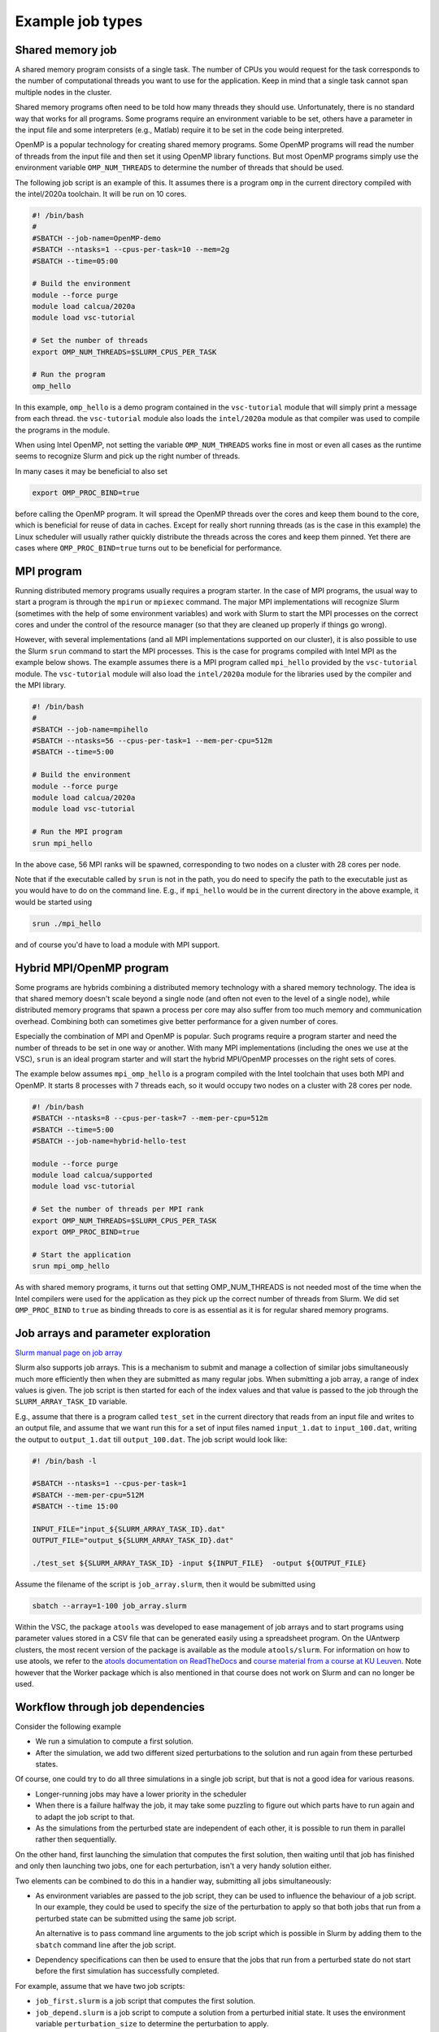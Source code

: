 .. _job types:

Example job types
=================

Shared memory job
-----------------

A shared memory program consists of a single task. The number of CPUs you would
request for the task corresponds to the number of computational threads
you want to use for the application. Keep in mind that a single task cannot
span multiple nodes in the cluster.

Shared memory programs often need to be told how many threads they should use.
Unfortunately, there is no standard way that works for all programs. Some programs
require an environment variable to be set, others have a parameter in the input file
and some interpreters (e.g., Matlab) require it to be set in the code being interpreted.

OpenMP is a popular technology for creating shared memory programs. Some OpenMP programs
will read the number of threads from the input file and then set it using OpenMP library functions.
But most OpenMP programs simply use the environment variable ``OMP_NUM_THREADS`` to
determine the number of threads that should be used.

The following job script is an
example of this. It assumes there is a program ``omp`` in the current directory
compiled with the intel/2020a toolchain. It will be run on 10 cores.

.. code:: bash

   #! /bin/bash
   #
   #SBATCH --job-name=OpenMP-demo
   #SBATCH --ntasks=1 --cpus-per-task=10 --mem=2g
   #SBATCH --time=05:00

   # Build the environment
   module --force purge
   module load calcua/2020a
   module load vsc-tutorial

   # Set the number of threads
   export OMP_NUM_THREADS=$SLURM_CPUS_PER_TASK

   # Run the program
   omp_hello

In this example, ``omp_hello`` is a demo program contained in the ``vsc-tutorial``
module that will simply print a message from each thread. the ``vsc-tutorial``
module also loads the ``intel/2020a`` module as that compiler was used to compile
the programs in the module.

When using Intel OpenMP, not setting the variable ``OMP_NUM_THREADS``
works fine in most or even all cases as the runtime seems to recognize Slurm and pick up
the right number of threads.

In many cases it may be beneficial to also set

.. code:: bash

   export OMP_PROC_BIND=true

before calling the OpenMP program. It will spread the OpenMP threads over the cores and
keep them bound to the core, which is beneficial for reuse of data in caches. Except for
really short running threads (as is the case in this example) the Linux scheduler will
usually rather quickly distribute the threads across the cores and keep them pinned. Yet
there are cases where ``OMP_PROC_BIND=true`` turns out to be beneficial for performance.


MPI program
-----------

Running distributed memory programs usually requires a program starter.
In the case of MPI programs, the usual way to start a program is through
the ``mpirun`` or ``mpiexec`` command. The major MPI implementations will
recognize Slurm (sometimes with the help of some environment variables)
and work with Slurm to start the MPI processes on the correct cores
and under the control of the resource manager (so that they are cleaned
up properly if things go wrong).

However, with several implementations (and all MPI implementations supported
on our cluster), it is also possible to use the
Slurm ``srun`` command to start the MPI processes. This is the case
for programs compiled with Intel MPI as the example below shows. The
example assumes there is a MPI program called ``mpi_hello`` provided by the
``vsc-tutorial`` module. The ``vsc-tutorial`` module will also load the
``intel/2020a`` module for the libraries used by the compiler and the
MPI library.

.. code:: bash

   #! /bin/bash
   #
   #SBATCH --job-name=mpihello
   #SBATCH --ntasks=56 --cpus-per-task=1 --mem-per-cpu=512m
   #SBATCH --time=5:00

   # Build the environment
   module --force purge
   module load calcua/2020a
   module load vsc-tutorial

   # Run the MPI program
   srun mpi_hello

In the above case, 56 MPI ranks will be spawned, corresponding to two
nodes on a cluster with 28 cores per node.

Note that if the executable called by ``srun`` is not in the path, you do need
to specify the path to the executable just as you would have to do on the command
line. E.g., if ``mpi_hello`` would be in the current directory in the above example,
it would be started using

.. code:: bash

   srun ./mpi_hello

and of course you'd have to load a module with MPI support.


Hybrid MPI/OpenMP program
-------------------------

Some programs are hybrids combining a distributed memory technology with a shared
memory technology. The idea is that shared memory doesn't scale beyond a single
node (and often not even to the level of a single node), while distributed
memory programs that spawn a process per core may also suffer from too much memory
and communication overhead. Combining both can sometimes give better performance
for a given number of cores.

Especially the combination of MPI and OpenMP is
popular. Such programs require a program starter and need the number of threads
to be set in one way or another. With many MPI implementations (including the ones
we use at the VSC), ``srun`` is an ideal program starter and will start the
hybrid MPI/OpenMP processes on the right sets of cores.

The example below assumes ``mpi_omp_hello`` is a program compiled with
the Intel toolchain that uses both MPI and OpenMP. It starts 8 processes
with 7 threads each, so it would occupy two nodes on a cluster with 28 cores
per node.

.. code:: bash

   #! /bin/bash
   #SBATCH --ntasks=8 --cpus-per-task=7 --mem-per-cpu=512m
   #SBATCH --time=5:00
   #SBATCH --job-name=hybrid-hello-test

   module --force purge
   module load calcua/supported
   module load vsc-tutorial

   # Set the number of threads per MPI rank
   export OMP_NUM_THREADS=$SLURM_CPUS_PER_TASK
   export OMP_PROC_BIND=true

   # Start the application
   srun mpi_omp_hello

As with shared memory programs, it turns out that setting OMP_NUM_THREADS is
not needed most of the time when the Intel compilers were used for the application
as they pick up the correct number of threads from Slurm. We did set
``OMP_PROC_BIND`` to ``true`` as binding threads to core is as essential as it is
for regular shared memory programs.


Job arrays and parameter exploration
------------------------------------

`Slurm manual page on job array <https://slurm.schedmd.com/job_array.html>`_

Slurm also supports job arrays. This is a mechanism to submit and manage a collection of
similar jobs simultaneously much more efficiently then when they are submitted as
many regular jobs. When submitting a job array, a range of index values is given.
The job script is then started for each of the index values and that value is
passed to the job through the ``SLURM_ARRAY_TASK_ID`` variable.

E.g., assume that there is a program called ``test_set`` in the current directory
that reads from an input file and writes to an output file, and assume that we want
run this for a set of input files named ``input_1.dat`` to ``input_100.dat``, writing
the output to ``output_1.dat`` till ``output_100.dat``. The job script would look like:

.. code:: bash

   #! /bin/bash -l

   #SBATCH --ntasks=1 --cpus-per-task=1
   #SBATCH --mem-per-cpu=512M
   #SBATCH --time 15:00

   INPUT_FILE="input_${SLURM_ARRAY_TASK_ID}.dat"
   OUTPUT_FILE="output_${SLURM_ARRAY_TASK_ID}.dat"

   ./test_set ${SLURM_ARRAY_TASK_ID} -input ${INPUT_FILE}  -output ${OUTPUT_FILE}

Assume the filename of the script is ``job_array.slurm``, then it would be
submitted using

.. code:: bash

   sbatch --array=1-100 job_array.slurm

Within the VSC, the package ``atools`` was developed to ease management of job arrays
and to start programs using parameter values stored in a CSV file that can be generated
easily using a spreadsheet program. On the UAntwerp clusters, the most recent version of
the package is available as the module ``atools/slurm``.
For information on how to use atools, we refer to the
`atools documentation on ReadTheDocs <https://atools.readthedocs.io/en/latest/>`_ and
`course material from a course at KU Leuven <https://gjbex.github.io/worker-and-atools/>`_.
Note however that the Worker package which is also mentioned in that course does not work
on Slurm and can no longer be used.


Workflow through job dependencies
---------------------------------

Consider the following example

* We run a simulation to compute a first solution.
* After the simulation, we add two different sized perturbations to the solution and
  run again from these perturbed states.

Of course, one could try to do all three simulations in a single job script, but that is
not a good idea for various reasons.

* Longer-running jobs may have a lower priority in the scheduler
* When there is a failure halfway the job, it may take some puzzling to figure out which
  parts have to run again and to adapt the job script to that.
* As the simulations from the perturbed state are independent of each other, it is possible
  to run them in parallel rather then sequentially.

On the other hand, first launching the simulation that computes the first solution, then
waiting until that job has finished and only then launching two jobs, one for each perturbation,
isn't a very handy solution either.

Two elements can be combined to do this in a handier way, submitting all jobs simultaneously:

* As environment variables are passed to the job script, they can be used to influence the
  behaviour of a job script. In our example, they could be used to specify the size of the
  perturbation to apply so that both jobs that run from a perturbed state can be submitted using
  the same job script.

  An alternative is to pass command line arguments to the job script which is possible in Slurm
  by adding them to the ``sbatch`` command line after the job script.
* Dependency specifications can then be used to ensure that the jobs that run from a perturbed
  state do not start before the first simulation has successfully completed.

For example, assume that we have two job scripts:

* ``job_first.slurm`` is a job script that computes the first solution.
* ``job_depend.slurm`` is a job script to compute a solution from a perturbed initial state.
  It uses the environment variable ``perturbation_size`` to determine the perturbation to
  apply.

To make ``sbatch`` print simply the job ID after submitting, use the ``--parsable`` option.
The following lines automate the launch of the three jobs:

.. code:: bash

    first=$(sbatch --parsable --job-name job_leader job_first.slurm)
    perturbation_size='0.05' sbatch --job-name job_pert_0_05 --dependency=afterok:$first job_depend.slurm
    perturbation_size='0.1'  sbatch --job-name job_pert_0_1  --dependency=afterok:$first job_depend.slurm

Interactive job
---------------

Method 1: with srun
~~~~~~~~~~~~~~~~~~~

Interactively running shared memory programs
""""""""""""""""""""""""""""""""""""""""""""

Starting a single task interactive job can be done easily by using ``srun --pty bash``
on the command line of one of the login nodes. For example:

.. code:: bash

   login$ srun --ntasks=1 --cpus-per-task=10 --time=10:00 --mem-per-cpu=3G --pty bash

(with ``login$`` denoting the command prompt on the login node) or briefly

.. code:: bash

   login$ srun -n1 -c10 -t10 --mem-per-cpu=3G --pty bash

will start a bash shell on a compute node and allocate 10 cores and 30 GB of memory
to that session. The maximum wall time of the job is set to 10 minutes.

Specifying the ``--pty`` option redirects the standard and error outputs of the
first (and, in this case, only) task to the attached terminal. This effectively results
in an interactive bash session on the requested compute node.


Interactively running MPI programs
""""""""""""""""""""""""""""""""""

Interactively running MPI programs or hybrid MPI/OpenMP programs is very similar to
the way you run shared memory programs interactively, but just as in batch scripts you
now need to request one task per MPI rank and use a process starter to start the program,
which usually amounts to running ``srun`` in an ``srun``-session. E.g.,

.. code:: bash

   login$ srun -n 64 -c 1 -t 1:00:00 --pty bash

will create an allocation for 64 single-core tasks and start a bash shell in the first task
that takes its input from the keyboard and sends its output to the terminal. You can then
run a MPI program in the same way as you would in a batch script (with ``r0c00cn0$``
denoting the command prompt of the compute node):

.. code:: bash

   r0c00cn0$ module --force purge
   r0c00cn0$ module load calcua/2020a vsc-tutorial
   r0c00cn0$ srun mpi_hello
   r0c00cn0$ exit

The ``exit`` command at the end ends the shell and hence the interactive job.


Running X11 programs
""""""""""""""""""""

You can also use ``srun`` to start an interactive session with X11 support. However, before
starting a session you should ensure that you can start X11 programs from the session from
you will be starting ``sriun``. So either

1. ensure you are running an X11 server on the machine from which you log on to the cluster
   and then log on using ``ssh -X`` to forward X11 traffic from the cluster to your
   local machine,

2. or use a VNC session on the cluster. VNC without 3D acceleration is supported on all
   login nodes of the UAntwerp infrastructure and 3D acceleration is supported on the
   visualisation node. Follow the instructions on the
   :ref:`Remote visualisation@UAntwerp<remote visualization UAntwerp>` page to start
   a VNC session.

X11 programs rarely use distributed memory parallelism, so in most case you will be requesting
just a single task. To add support for X11, use the ``--x11`` option before ``--pty``:

.. code:: bash

   login$ srun -n 1 -c 64 -t 1:00:00 --x11 --pty bash
   r0c00cn0$ xclock
   r0c00cn0$ exit

would allocate 64 (virtual) cores, and the second line starts a simple X11 program, ``x11``,
which is only good to test if X11 programs work but should not be used for other purposes
than this on the clusters.


Method 2: With salloc
~~~~~~~~~~~~~~~~~~~~~

Non-X11 programs
""""""""""""""""

You can use ``salloc`` to create a resource allocation. ``salloc`` will wait until the
resources are available and then return a shell prompt. Note however that that shell
is running on the node where you ran ``salloc`` (likely a login node). Contrary to
the method just before this one based on ``srun``, the shell is **not** running on the
allocated resources. You can however run commands on the allocated resources via
``srun``.

**Note that in particular on clusters with multiple CPU architectures, you need to
understand Linux environments and the way they interact with Slurm very well as you
are now executing commands in two potentially incompatible sections of the cluster that
require different settings in the environment. So if you execute a command in the wrong
environment it may run inefficiently, or it may simply fail.**

There is no problem with Vaughan though as on that cluster all CPUs are of the same
generation.

E.g., to run a shared memory program on 16 (virtual) cores, the following commands
can be used:

.. code:: bash

   login$ salloc --ntasks=1 --cpus-per-task=16 --time=1:00:00 --mem-per-cpu=3g

executed on a login node will return a shell on the login node. To then execute commands.
it is still better to rebuild the environment just as for a batch script as some modules
will use different settings when they load in a Slurm environment. So let's use this shell
to start the demo program ``omp_hello`` on the allocated resources:

.. code:: bash

   login$ module --force purge
   login$ module load calcua/2020a vsc-tutorial
   login$ srun omp_hello
   login$ exit

It is essential in this example that ``omp_hello`` is started through ``srun`` as otherwise
it would be running on the login node rather than on the allocated resources. Also do not forget
to leave the shell when you have finished your interactive work!

For an MPI or hybrid MPI/OpenMP program you would proceed in exactly the same way, except that the
resource request is different to allocate all MPI tasks. E.g., to run the demo program
``mpi_omp_hello`` in an interactive shell and using 16 MPI processes and 8 threads per MPI
rank, you'd allocate the resources through

.. code:: bash

   login$ salloc --ntasks=16 --cpus-per-task=8 --time=1:00:00 --mem-per-cpu=3g

and then run the program with

.. code:: bash

   login$ module --force purge
   login$ module load calcua/2020a vsc-tutorial
   login$ srun mpi_omp_hello
   login$ exit

Note that since we are using all allocated resources, we don't need to specify the number of tasks
or virtual CPUs to ``srun``. It will take care of of properly distributing the job according to the
options specified when calling ``salloc``.


Running a shared memory X11 program with salloc
"""""""""""""""""""""""""""""""""""""""""""""""

As you can log on to a compute node while you have resources allocated on that node, you can also
use ``salloc`` to create an allocation and then use ``ssh`` to log on to the node that has been
allocated. This only makes sense if you allocate one node or less, as when you log on via ``ssh``,
you leave the Slurm environment and hence cannot rely on Slurm anymore to start tasks. Moreover,
if you have multiple jobs running on the node, you may inadvertently influence those jobs as
any work that you're doing in that ssh session is not fully under the control of Slurm anymore.

As when using ``srun``, the first step is to ensure that X11 access from the login node to your
local screen is properly set up.

Next, starting a session that uses a full node on Vaughan can be done as

.. code:: bash

   login$ salloc -n 1 -c 64 -t 1:00:00
   login$ ssh -X $SLURM_JOB_NODELIST
   r0c00cn0$ xclock
   r0c00cn0$ exit
   login$ exit

What this does is:

1. The first command, executed on the login node, creates an allocation for 64 cores. It returns with
   a shell prompt on the login node as soon as the allocation is ready.

2. Next we log on to the allocated compute node using ``ssh``.  The ``-X`` option is used to forwarded
   X11 traffic. As we allocate only a single node, ``$SLURM_JOB_NODELIST`` is just a single node and can be
   used as argument to ``ssh``.

3. It is important to note that now we are in our **home directory** on the compute node as ``ssh`` starts
   with a clean login shell. We can now execute X11 commands or anything we want to do and is supported on
   a compute node.

4. The first ``exit`` command leaves the compute node and returns to the login shell, **but still within the
   salloc command**.

5. Hence we need a second ``exit`` command to leave the shell created by ``salloc`` and free the resources for
   other users.

**So do not forget that you need to exit two shells to free the resources!**


